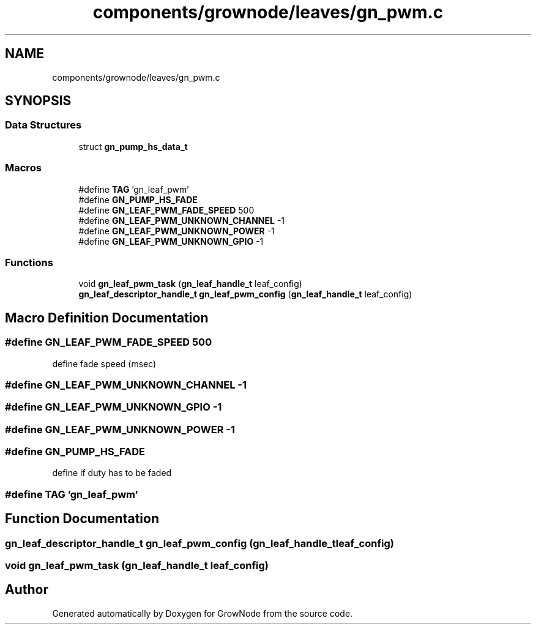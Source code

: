 .TH "components/grownode/leaves/gn_pwm.c" 3 "Fri Jan 28 2022" "GrowNode" \" -*- nroff -*-
.ad l
.nh
.SH NAME
components/grownode/leaves/gn_pwm.c
.SH SYNOPSIS
.br
.PP
.SS "Data Structures"

.in +1c
.ti -1c
.RI "struct \fBgn_pump_hs_data_t\fP"
.br
.in -1c
.SS "Macros"

.in +1c
.ti -1c
.RI "#define \fBTAG\fP   'gn_leaf_pwm'"
.br
.ti -1c
.RI "#define \fBGN_PUMP_HS_FADE\fP"
.br
.ti -1c
.RI "#define \fBGN_LEAF_PWM_FADE_SPEED\fP   500"
.br
.ti -1c
.RI "#define \fBGN_LEAF_PWM_UNKNOWN_CHANNEL\fP   \-1"
.br
.ti -1c
.RI "#define \fBGN_LEAF_PWM_UNKNOWN_POWER\fP   \-1"
.br
.ti -1c
.RI "#define \fBGN_LEAF_PWM_UNKNOWN_GPIO\fP   \-1"
.br
.in -1c
.SS "Functions"

.in +1c
.ti -1c
.RI "void \fBgn_leaf_pwm_task\fP (\fBgn_leaf_handle_t\fP leaf_config)"
.br
.ti -1c
.RI "\fBgn_leaf_descriptor_handle_t\fP \fBgn_leaf_pwm_config\fP (\fBgn_leaf_handle_t\fP leaf_config)"
.br
.in -1c
.SH "Macro Definition Documentation"
.PP 
.SS "#define GN_LEAF_PWM_FADE_SPEED   500"
define fade speed (msec) 
.SS "#define GN_LEAF_PWM_UNKNOWN_CHANNEL   \-1"

.SS "#define GN_LEAF_PWM_UNKNOWN_GPIO   \-1"

.SS "#define GN_LEAF_PWM_UNKNOWN_POWER   \-1"

.SS "#define GN_PUMP_HS_FADE"
define if duty has to be faded 
.SS "#define TAG   'gn_leaf_pwm'"

.SH "Function Documentation"
.PP 
.SS "\fBgn_leaf_descriptor_handle_t\fP gn_leaf_pwm_config (\fBgn_leaf_handle_t\fP leaf_config)"

.SS "void gn_leaf_pwm_task (\fBgn_leaf_handle_t\fP leaf_config)"

.SH "Author"
.PP 
Generated automatically by Doxygen for GrowNode from the source code\&.
